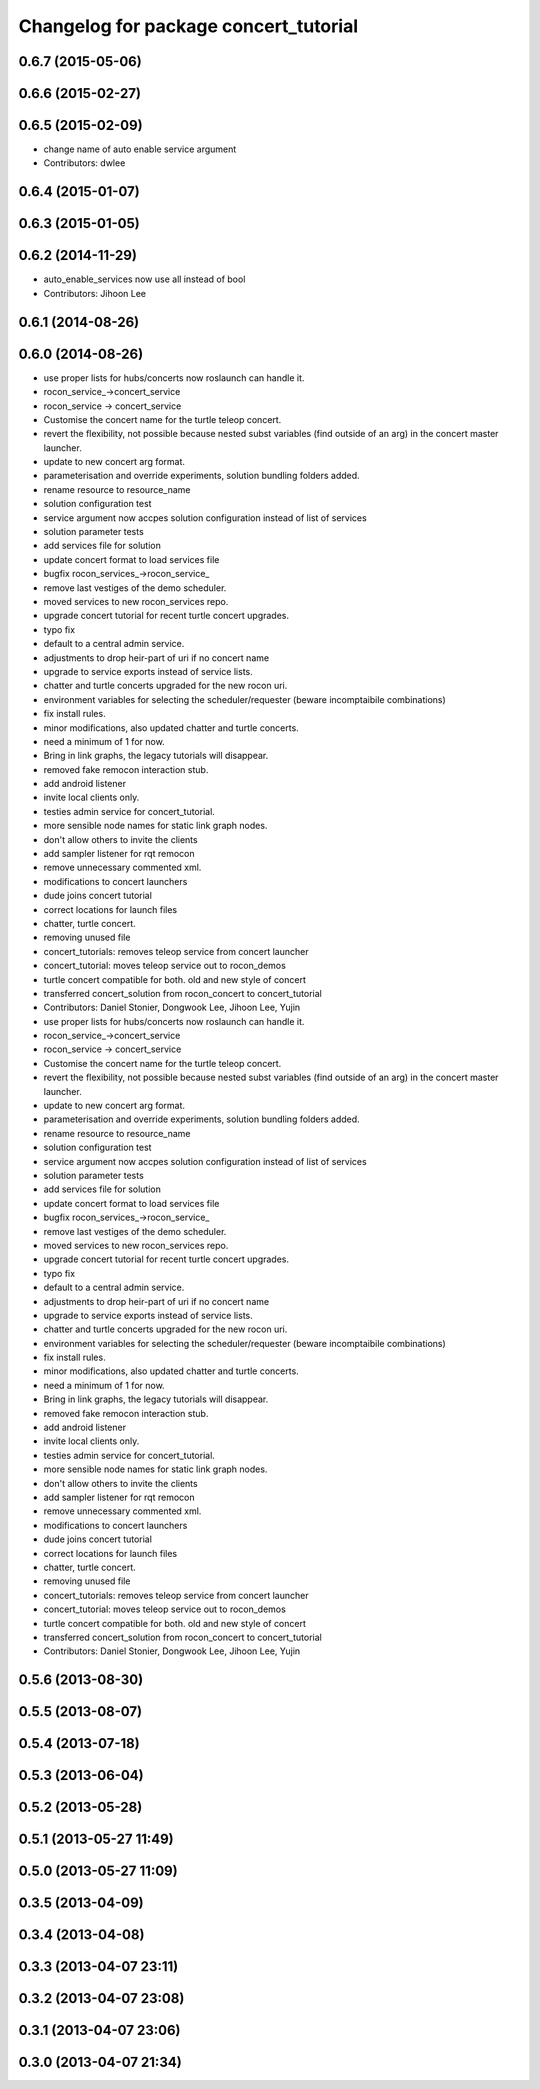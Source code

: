 ^^^^^^^^^^^^^^^^^^^^^^^^^^^^^^^^^^^^^^
Changelog for package concert_tutorial
^^^^^^^^^^^^^^^^^^^^^^^^^^^^^^^^^^^^^^

0.6.7 (2015-05-06)
------------------

0.6.6 (2015-02-27)
------------------

0.6.5 (2015-02-09)
------------------
* change name of auto enable service argument
* Contributors: dwlee

0.6.4 (2015-01-07)
------------------

0.6.3 (2015-01-05)
------------------

0.6.2 (2014-11-29)
------------------
* auto_enable_services now use all instead of bool
* Contributors: Jihoon Lee

0.6.1 (2014-08-26)
------------------

0.6.0 (2014-08-26)
------------------
* use proper lists for hubs/concerts now roslaunch can handle it.
* rocon_service_->concert_service
* rocon_service -> concert_service
* Customise the concert name for the turtle teleop concert.
* revert the flexibility, not possible because nested subst variables (find outside of an arg) in the concert master launcher.
* update to new concert arg format.
* parameterisation and override experiments, solution bundling folders added.
* rename resource to resource_name
* solution configuration test
* service argument now accpes solution configuration instead of list of services
* solution parameter tests
* add services file for solution
* update concert format to load services file
* bugfix rocon_services_->rocon_service_
* remove last vestiges of the demo scheduler.
* moved services to new rocon_services repo.
* upgrade concert tutorial for recent turtle concert upgrades.
* typo fix
* default to a central admin service.
* adjustments to drop heir-part of uri if no concert name
* upgrade to service exports instead of service lists.
* chatter and turtle concerts upgraded for the new rocon uri.
* environment variables for selecting the scheduler/requester (beware incomptaibile combinations)
* fix install rules.
* minor modifications, also updated chatter and turtle concerts.
* need a minimum of 1 for now.
* Bring in link graphs, the legacy tutorials will disappear.
* removed fake remocon interaction stub.
* add android listener
* invite local clients only.
* testies admin service for concert_tutorial.
* more sensible node names for static link graph nodes.
* don't allow others to invite the clients
* add sampler listener for rqt remocon
* remove unnecessary commented xml.
* modifications to concert launchers
* dude joins concert tutorial
* correct locations for launch files
* chatter, turtle concert.
* removing unused file
* concert_tutorials: removes teleop service from concert launcher
* concert_tutorial: moves teleop service out to rocon_demos
* turtle concert compatible for both. old and new style of concert
* transferred concert_solution from rocon_concert to concert_tutorial
* Contributors: Daniel Stonier, Dongwook Lee, Jihoon Lee, Yujin

* use proper lists for hubs/concerts now roslaunch can handle it.
* rocon_service_->concert_service
* rocon_service -> concert_service
* Customise the concert name for the turtle teleop concert.
* revert the flexibility, not possible because nested subst variables (find outside of an arg) in the concert master launcher.
* update to new concert arg format.
* parameterisation and override experiments, solution bundling folders added.
* rename resource to resource_name
* solution configuration test
* service argument now accpes solution configuration instead of list of services
* solution parameter tests
* add services file for solution
* update concert format to load services file
* bugfix rocon_services_->rocon_service_
* remove last vestiges of the demo scheduler.
* moved services to new rocon_services repo.
* upgrade concert tutorial for recent turtle concert upgrades.
* typo fix
* default to a central admin service.
* adjustments to drop heir-part of uri if no concert name
* upgrade to service exports instead of service lists.
* chatter and turtle concerts upgraded for the new rocon uri.
* environment variables for selecting the scheduler/requester (beware incomptaibile combinations)
* fix install rules.
* minor modifications, also updated chatter and turtle concerts.
* need a minimum of 1 for now.
* Bring in link graphs, the legacy tutorials will disappear.
* removed fake remocon interaction stub.
* add android listener
* invite local clients only.
* testies admin service for concert_tutorial.
* more sensible node names for static link graph nodes.
* don't allow others to invite the clients
* add sampler listener for rqt remocon
* remove unnecessary commented xml.
* modifications to concert launchers
* dude joins concert tutorial
* correct locations for launch files
* chatter, turtle concert.
* removing unused file
* concert_tutorials: removes teleop service from concert launcher
* concert_tutorial: moves teleop service out to rocon_demos
* turtle concert compatible for both. old and new style of concert
* transferred concert_solution from rocon_concert to concert_tutorial
* Contributors: Daniel Stonier, Dongwook Lee, Jihoon Lee, Yujin

0.5.6 (2013-08-30)
------------------

0.5.5 (2013-08-07)
------------------

0.5.4 (2013-07-18)
------------------

0.5.3 (2013-06-04)
------------------

0.5.2 (2013-05-28)
------------------

0.5.1 (2013-05-27 11:49)
------------------------

0.5.0 (2013-05-27 11:09)
------------------------

0.3.5 (2013-04-09)
------------------

0.3.4 (2013-04-08)
------------------

0.3.3 (2013-04-07 23:11)
------------------------

0.3.2 (2013-04-07 23:08)
------------------------

0.3.1 (2013-04-07 23:06)
------------------------

0.3.0 (2013-04-07 21:34)
------------------------
